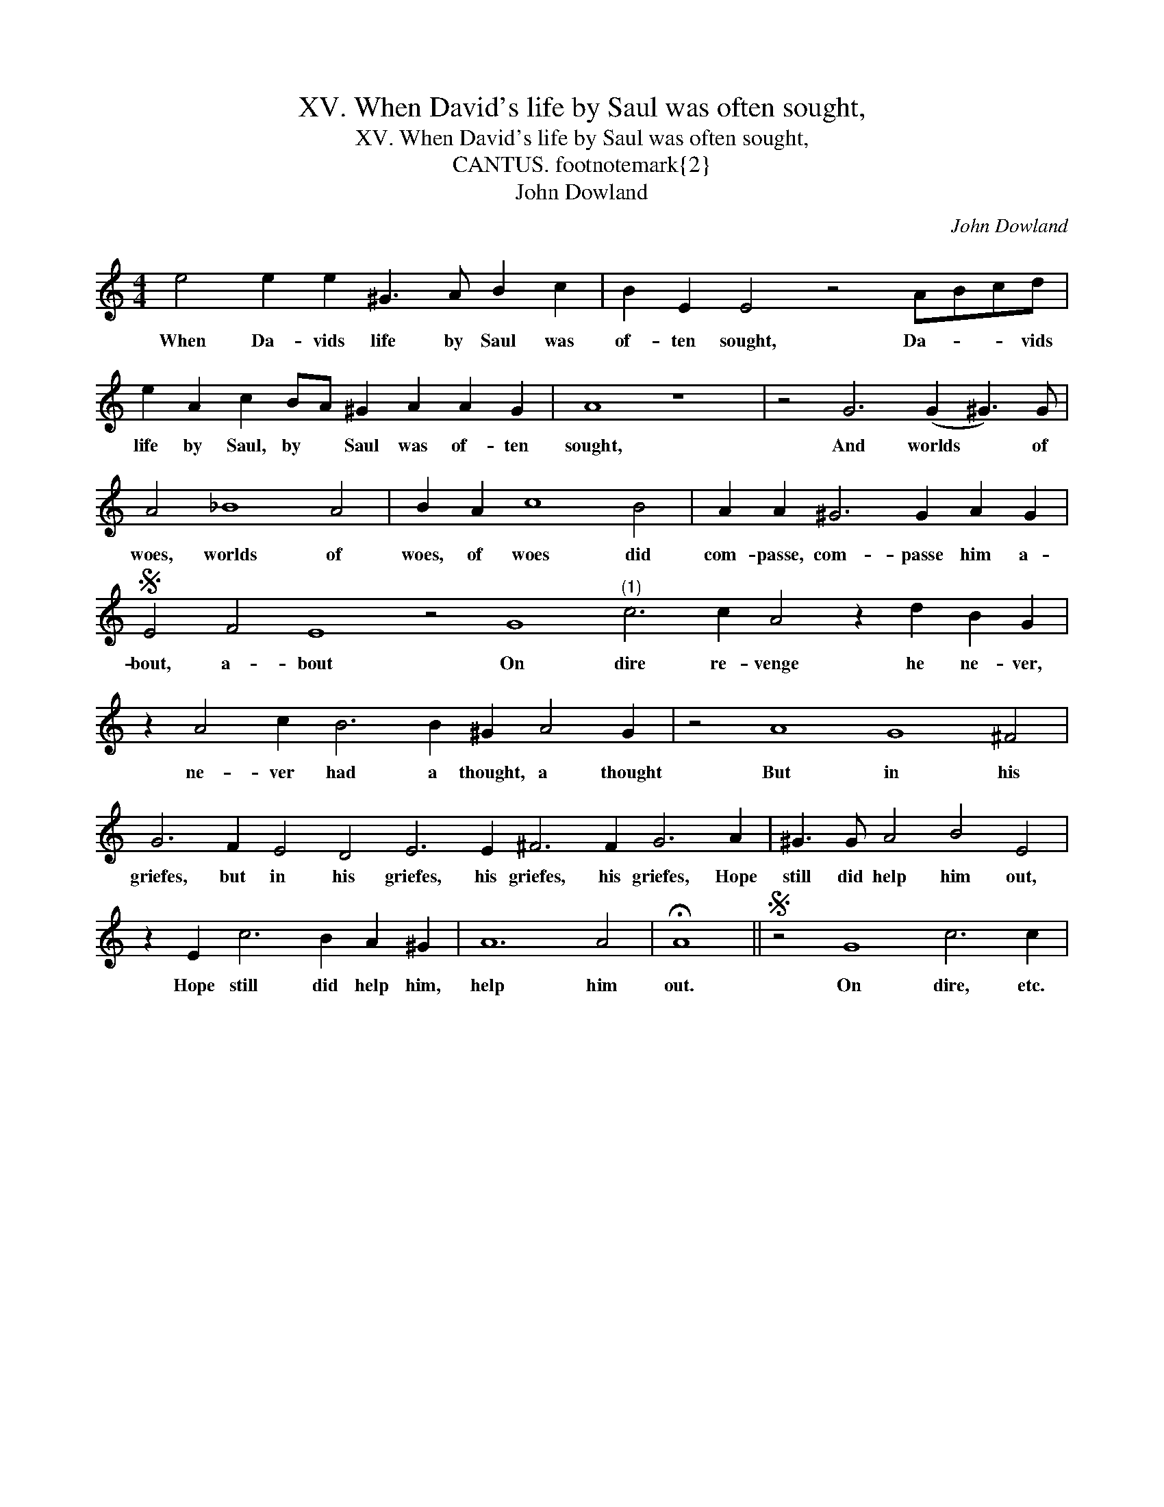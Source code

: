 X:1
T:XV. When David's life by Saul was often sought,
T:XV. When David's life by Saul was often sought,
T:CANTUS. \footnotemark{2}
T:John Dowland
C:John Dowland
L:1/8
M:4/4
K:C
V:1 treble 
V:1
 e4 e2 e2 ^G3 A B2 c2 | B2 E2 E4 z4 ABcd | e2 A2 c2 BA ^G2 A2 A2 G2 | A8 z8 | z4 G6 (G2 ^G3) G | %5
w: When Da- vids life by Saul was|of- ten sought, Da- * * vids|life by Saul, by * Saul was of- ten|sought,|And worlds * of|
 A4 _B8 A4 | B2 A2 c8 B4 | A2 A2 ^G6 G2 A2 G2 |S E4 F4 E8 z4 G8"^(1)" c6 c2 A4 z2 d2 B2 G2 | %9
w: woes, worlds of|woes, of woes did|com- passe, com- passe him a-|bout, a- bout On dire re- venge he ne- ver,|
 z2 A4 c2 B6 B2 ^G2 A4 G2 | z4 A8 G8 ^F4 | G6 F2 E4 D4 E6 E2 ^F6 F2 G6 A2 | ^G3 G A4 B4 E4 | %13
w: ne- ver had a thought, a thought|But in his|griefes, but in his griefes, his griefes, his griefes, Hope|still did help him out,|
 z2 E2 c6 B2 A2 ^G2 | A12 A4 | !fermata!A8 ||S z4 G8 c6 c2 | %17
w: Hope still did help him,|help him|out.|On dire, etc.|

